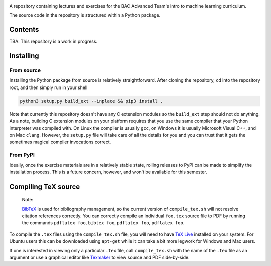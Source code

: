 .. README.rst for bac_advanced_ml

.. image:: https://raw.githubusercontent.com/phetdam/bac_advanced_ml/master/
   bac_logo1_small.png
   :alt: BAC logo 1 small

A repository containing lectures and exercises for the BAC Advanced Team's
intro to machine learning curriculum.

The source code in the repository is structured within a Python package.


Contents
========

TBA. This repository is a work in progress.


Installing
==========

From source
-----------

Installing the Python package from source is relatively straightforward. After
cloning the repository, ``cd`` into the repository root, and then simply run
in your shell

.. code:: bash

   python3 setup.py build_ext --inplace && pip3 install .

Note that currently this repository doesn't have any C extension modules so the
``build_ext`` step should not do anything. As a note, building C extension
modules on your platform requires that you use the same compiler that your
Python interpreter was compiled with. On Linux the compiler is usually ``gcc``,
on Windows it is usually Microsoft Visual C++, and on Mac ``clang``. However,
the ``setup.py`` file will take care of all the details for you and you can
trust that it gets the sometimes magical compiler invocations correct.

From PyPI
---------

Ideally, once the exercise materials are in a relatively stable state, rolling
releases to PyPI can be made to simplify the installation process. This is a
future concern, however, and won't be available for this semester.


Compiling TeX source
====================

   Note:

   `BibTeX`__ is used for bibliography management, so the current version of
   ``compile_tex.sh`` will not resolve citation references correctly. You can
   correctly compile an individual ``foo.tex`` source file to PDF by running
   the commands ``pdflatex foo``, ``bibtex foo``, ``pdflatex foo``,
   ``pdflatex foo``.

.. __: http://www.bibtex.org/

To compile the ``.tex`` files using the ``compile_tex.sh`` file, you will need
to have `TeX Live`__ installed on your system. For Ubuntu users this can be
downloaded using ``apt-get`` while it can take a bit more legwork for Windows
and Mac users.

If one is interested in viewing only a particular ``.tex`` file, call
``compile_tex.sh`` with the name of the ``.tex`` file as an argument or use a
graphical editor like `Texmaker`__ to view source and PDF side-by-side.

.. __: https://tug.org/texlive/

.. __: https://www.xm1math.net/texmaker/index.html